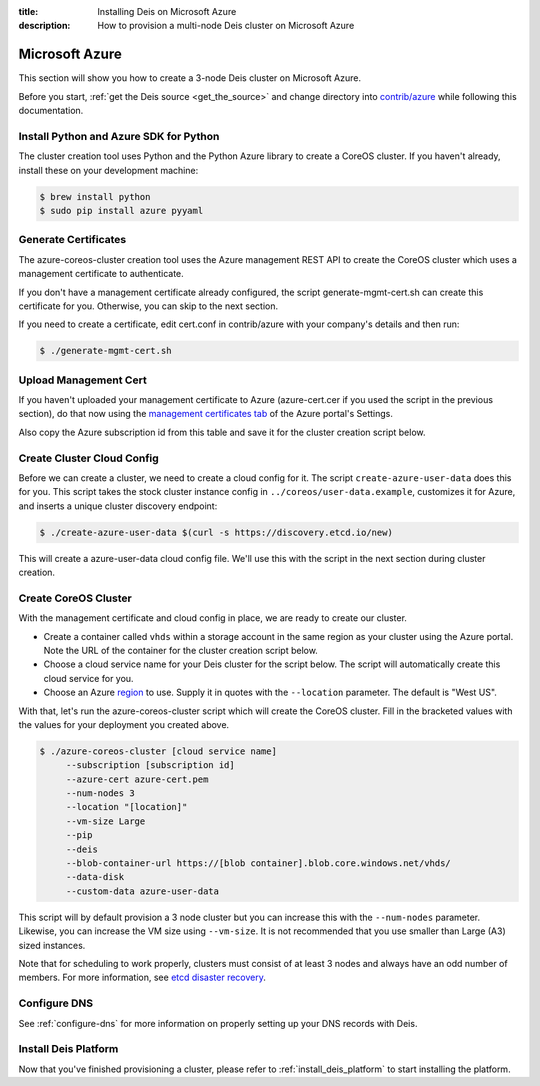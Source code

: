 :title: Installing Deis on Microsoft Azure
:description: How to provision a multi-node Deis cluster on Microsoft Azure

.. _deis_on_azure:

Microsoft Azure
===============

This section will show you how to create a 3-node Deis cluster on Microsoft Azure.

Before you start, :ref:`get the Deis source <get_the_source>` and change directory into `contrib/azure`_
while following this documentation.


Install Python and Azure SDK for Python
---------------------------------------

The cluster creation tool uses Python and the Python Azure library to create a CoreOS cluster.
If you haven't already, install these on your development machine:

.. code-block:: console

    $ brew install python
    $ sudo pip install azure pyyaml

Generate Certificates
---------------------

The azure-coreos-cluster creation tool uses the Azure management REST API to create the CoreOS
cluster which uses a management certificate to authenticate.

If you don't have a management certificate already configured, the script generate-mgmt-cert.sh can
create this certificate for you. Otherwise, you can skip to the next section.

If you need to create a certificate, edit cert.conf in contrib/azure with your company's details and then run:

.. code-block:: console

    $ ./generate-mgmt-cert.sh

Upload Management Cert
----------------------

If you haven't uploaded your management certificate to Azure (azure-cert.cer if you used the script
in the previous section), do that now using the `management certificates tab`_ of the
Azure portal's Settings.

Also copy the Azure subscription id from this table and save it for the cluster creation script below.

Create Cluster Cloud Config
---------------------------

Before we can create a cluster, we need to create a cloud config for it. The script
``create-azure-user-data`` does this for you. This script takes the stock cluster instance config
in ``../coreos/user-data.example``, customizes it for Azure, and inserts a unique cluster discovery
endpoint:

.. code-block:: console

    $ ./create-azure-user-data $(curl -s https://discovery.etcd.io/new)

This will create a azure-user-data cloud config file. We'll use this with the script in the next
section during cluster creation.

Create CoreOS Cluster
---------------------

With the management certificate and cloud config in place, we are ready to create our cluster.

* Create a container called ``vhds`` within a storage account in the same region as your cluster using the Azure portal. Note the URL of the container for the cluster creation script below.
* Choose a cloud service name for your Deis cluster for the script below. The script will automatically create this cloud service for you.
* Choose an Azure `region`_ to use. Supply it in quotes with the ``--location`` parameter. The default is "West US".

With that, let's run the azure-coreos-cluster script which will create the CoreOS cluster. Fill in the bracketed values with the values for your deployment you created above.

.. code-block:: console

    $ ./azure-coreos-cluster [cloud service name]
         --subscription [subscription id]
         --azure-cert azure-cert.pem
         --num-nodes 3
         --location "[location]"
         --vm-size Large
         --pip
         --deis
         --blob-container-url https://[blob container].blob.core.windows.net/vhds/
         --data-disk
         --custom-data azure-user-data

This script will by default provision a 3 node cluster but you can increase this with the
``--num-nodes`` parameter. Likewise, you can increase the VM size using ``--vm-size``.
It is not recommended that you use smaller than Large (A3) sized instances.

Note that for scheduling to work properly, clusters must consist of at least 3 nodes and always
have an odd number of members. For more information, see `etcd disaster recovery`_.


Configure DNS
-------------

See :ref:`configure-dns` for more information on properly setting up your DNS records with Deis.


Install Deis Platform
---------------------

Now that you've finished provisioning a cluster, please refer to :ref:`install_deis_platform` to
start installing the platform.

.. _`management certificates tab`: https://manage.windowsazure.com/#Workspaces/AdminTasks/ListManagementCertificates
.. _`contrib/azure`: https://github.com/deis/deis/tree/master/contrib/azure
.. _`etcd`: https://github.com/coreos/etcd
.. _`etcd disaster recovery`: https://github.com/coreos/etcd/blob/master/Documentation/admin_guide.md#disaster-recovery
.. _`region`: http://azure.microsoft.com/en-us/regions/
